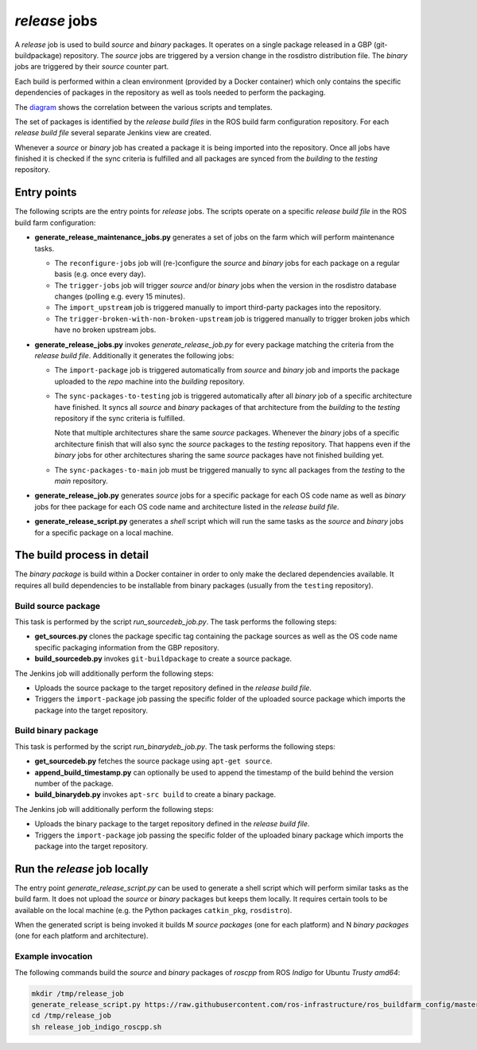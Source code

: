 *release* jobs
==============

A *release* job is used to build *source* and *binary* packages.
It operates on a single package released in a GBP (git-buildpackage)
repository.
The *source* jobs are triggered by a version change in the rosdistro
distribution file.
The *binary* jobs are triggered by their *source* counter part.

Each build is performed within a clean environment (provided by a Docker
container) which only contains the specific dependencies of packages in the
repository as well as tools needed to perform the packaging.

The `diagram <release_call_graph.png>`_ shows the correlation between the
various scripts and templates.

The set of packages is identified by the *release build files* in the ROS build
farm configuration repository.
For each *release build file* several separate Jenkins view are created.

Whenever a *source* or *binary* job has created a package it is being imported
into the repository.
Once all jobs have finished it is checked if the sync criteria is fulfilled and
all packages are synced from the *building* to the *testing* repository.


Entry points
------------

The following scripts are the entry points for *release* jobs. The scripts
operate on a specific *release build file* in the ROS build farm configuration:

* **generate_release_maintenance_jobs.py** generates a set of jobs on the farm
  which will perform maintenance tasks.

  * The ``reconfigure-jobs`` job will (re-)configure the *source* and *binary*
    jobs for each package on a regular basis (e.g. once every day).
  * The ``trigger-jobs`` job will trigger *source* and/or *binary* jobs when
    the version in the rosdistro database changes (polling e.g. every 15
    minutes).
  * The ``import_upstream`` job is triggered manually to import third-party
    packages into the repository.
  * The ``trigger-broken-with-non-broken-upstream`` job is triggered manually
    to trigger broken jobs which have no broken upstream jobs.

* **generate_release_jobs.py** invokes *generate_release_job.py* for every
  package matching the criteria from the *release build file*.
  Additionally it generates the following jobs:

  * The ``import-package`` job is triggered automatically from *source* and
    *binary* job and imports the package uploaded to the *repo* machine
    into the *building* repository.

  * The ``sync-packages-to-testing`` job is triggered automatically after all
    *binary* job of a specific architecture have finished.
    It syncs all *source* and *binary* packages of that architecture from the
    *building* to the *testing* repository if the sync criteria is fulfilled.

    Note that multiple architectures share the same *source* packages.
    Whenever the *binary* jobs of a specific architecture finish that will also
    sync the *source* packages to the *testing* repository.
    That happens even if the *binary* jobs for other architectures sharing the
    same *source* packages have not finished building yet.

  * The ``sync-packages-to-main`` job must be triggered manually to sync all
    packages from the *testing* to the *main* repository.

* **generate_release_job.py** generates *source* jobs for a specific package
  for each OS code name as well as *binary* jobs for thee package for each OS
  code name and architecture listed in the *release build file*.

* **generate_release_script.py** generates a *shell* script which will run the
  same tasks as the *source* and *binary* jobs for a specific package on a
  local machine.


The build process in detail
---------------------------

The *binary package* is build within a Docker container in order to only
make the declared dependencies available.
It requires all build dependencies to be installable from binary packages
(usually from the ``testing`` repository).


Build source package
^^^^^^^^^^^^^^^^^^^^

This task is performed by the script *run_sourcedeb_job.py*.
The task performs the following steps:

* **get_sources.py** clones the package specific tag containing the package
  sources as well as the OS code name specific packaging information from the
  GBP repository.
* **build_sourcedeb.py** invokes ``git-buildpackage`` to create a source
  package.

The Jenkins job will additionally perform the following steps:

* Uploads the source package to the target repository defined in the
  *release build file*.
* Triggers the ``import-package`` job passing the specific folder of the
  uploaded source package which imports the package into the target repository.


Build binary package
^^^^^^^^^^^^^^^^^^^^

This task is performed by the script *run_binarydeb_job.py*.
The task performs the following steps:

* **get_sourcedeb.py** fetches the source package using ``apt-get source``.
* **append_build_timestamp.py** can optionally be used to append the timestamp
  of the build behind the version number of the package.
* **build_binarydeb.py** invokes ``apt-src build`` to create a binary package.

The Jenkins job will additionally perform the following steps:

* Uploads the binary package to the target repository defined in the
  *release build file*.
* Triggers the ``import-package`` job passing the specific folder of the
  uploaded binary package which imports the package into the target repository.


Run the *release* job locally
-----------------------------

The entry point *generate_release_script.py* can be used to generate a shell
script which will perform similar tasks as the build farm.
It does not upload the *source* or *binary* packages but keeps them locally.
It requires certain tools to be available on the local machine (e.g. the Python
packages ``catkin_pkg``, ``rosdistro``).

When the generated script is being invoked it builds M *source packages* (one
for each platform) and N *binary packages* (one for each platform and
architecture).


Example invocation
^^^^^^^^^^^^^^^^^^

The following commands build the *source* and *binary* packages of *roscpp*
from ROS *Indigo* for Ubuntu *Trusty* *amd64*:

.. code:: sh

  mkdir /tmp/release_job
  generate_release_script.py https://raw.githubusercontent.com/ros-infrastructure/ros_buildfarm_config/master/index.yaml indigo default roscpp ubuntu trusty amd64 > /tmp/release_job/release_job_indigo_roscpp.sh
  cd /tmp/release_job
  sh release_job_indigo_roscpp.sh
